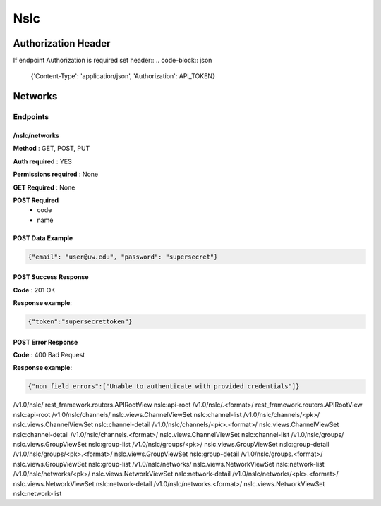 Nslc
======

Authorization Header
---------------------
If endpoint Authorization is required set header::
.. code-block:: json

 {'Content-Type': 'application/json', 'Authorization': API_TOKEN}

Networks
--------

Endpoints
++++++++++

/nslc/networks
~~~~~~~~~~~~~~

**Method** : GET, POST, PUT

**Auth required** : YES

**Permissions required** : None

**GET Required** : None

**POST Required** 
 * code
 * name


POST Data Example
~~~~~~~~~~~~~~~~~~
.. code-block:: json

    {"email": "user@uw.edu", "password": "supersecret"}


POST Success Response
~~~~~~~~~~~~~~~~~~~~~~

**Code** : 201 OK

**Response example**:

.. code-block:: json

    {"token":"supersecrettoken"}


POST Error Response
~~~~~~~~~~~~~~~~~~~~~

**Code** : 400 Bad Request

**Response example:**

.. code-block:: json

    {"non_field_errors":["Unable to authenticate with provided credentials"]}



/v1.0/nslc/	rest_framework.routers.APIRootView	nslc:api-root
/v1.0/nslc/\.<format>/	rest_framework.routers.APIRootView	nslc:api-root
/v1.0/nslc/channels/	nslc.views.ChannelViewSet	nslc:channel-list
/v1.0/nslc/channels/<pk>/	nslc.views.ChannelViewSet	nslc:channel-detail
/v1.0/nslc/channels/<pk>\.<format>/	nslc.views.ChannelViewSet	nslc:channel-detail
/v1.0/nslc/channels\.<format>/	nslc.views.ChannelViewSet	nslc:channel-list
/v1.0/nslc/groups/	nslc.views.GroupViewSet	nslc:group-list
/v1.0/nslc/groups/<pk>/	nslc.views.GroupViewSet	nslc:group-detail
/v1.0/nslc/groups/<pk>\.<format>/	nslc.views.GroupViewSet	nslc:group-detail
/v1.0/nslc/groups\.<format>/	nslc.views.GroupViewSet	nslc:group-list
/v1.0/nslc/networks/	nslc.views.NetworkViewSet	nslc:network-list
/v1.0/nslc/networks/<pk>/	nslc.views.NetworkViewSet	nslc:network-detail
/v1.0/nslc/networks/<pk>\.<format>/	nslc.views.NetworkViewSet	nslc:network-detail
/v1.0/nslc/networks\.<format>/	nslc.views.NetworkViewSet	nslc:network-list
